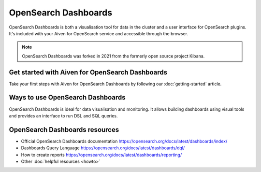 OpenSearch Dashboards
======================

OpenSearch Dashboards is both a visualisation tool for data in the cluster and a user interface for OpenSearch plugins. It's included with your Aiven for OpenSearch service and accessible through the browser.

.. note::
    OpenSearch Dashboards was forked in 2021 from the formerly open source project Kibana.

Get started with Aiven for OpenSearch Dashboards
------------------------------------------------

Take your first steps with Aiven for OpenSearch Dashboards by following our :doc:`getting-started` article.


Ways to use OpenSearch Dashboards
---------------------------------

OpenSearch Dashboards is ideal for data visualisation and monitoring. It allows building dashboards using visual tools and provides an interface to run DSL and SQL queries.

.. image:: /images/products/opensearch/dashboard-example.png
    :alt: A screenshot of the OpenSearch Dashboard for flights example dataset.

OpenSearch Dashboards resources
--------------------------------

* Official OpenSearch Dashboards documentation https://opensearch.org/docs/latest/dashboards/index/

* Dashboards Query Language https://opensearch.org/docs/latest/dashboards/dql/

* How to create reports https://opensearch.org/docs/latest/dashboards/reporting/

* Other :doc:`helpful resources <howto>`